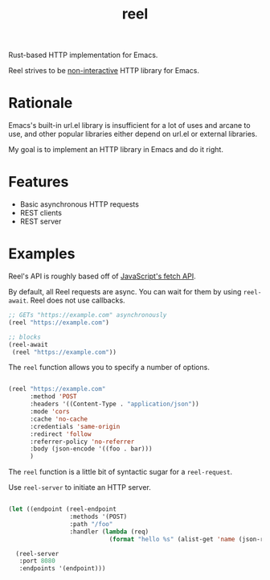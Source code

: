 #+title: reel

Rust-based HTTP implementation for Emacs.

Reel strives to be _non-interactive_ HTTP library for Emacs.

* Rationale
Emacs's built-in url.el library is insufficient for a lot of uses and arcane to
use, and other popular libraries either depend on url.el or external libraries.

My goal is to implement an HTTP library in Emacs and do it right.
* Features
- Basic asynchronous HTTP requests
- REST clients
- REST server
* Examples
Reel's API is roughly based off of [[https://developer.mozilla.org/en-US/docs/Web/API/Fetch_API][JavaScript's fetch API]].

By default, all Reel requests are async. You can wait for them by using
~reel-await~. Reel does not use callbacks.

#+begin_src emacs-lisp :eval never
;; GETs "https://example.com" asynchronously
(reel "https://example.com")

;; blocks
(reel-await
 (reel "https://example.com"))
#+end_src

The ~reel~ function allows you to specify a number of options.

#+begin_src emacs-lisp :eval never

(reel "https://example.com"
      :method 'POST
      :headers '((Content-Type . "application/json"))
      :mode 'cors
      :cache 'no-cache
      :credentials 'same-origin
      :redirect 'follow
      :referrer-policy 'no-referrer
      :body (json-encode '((foo . bar)))
      )
#+end_src

The ~reel~ function is a little bit of syntactic sugar for a ~reel-request~.

Use ~reel-server~ to initiate an HTTP server.

#+begin_src emacs-lisp :eval never

(let ((endpoint (reel-endpoint
                 :methods '(POST)
                 :path "/foo"
                 :handler (lambda (req)
                            (format "hello %s" (alist-get 'name (json-read (reel-request-body req))))))))

  (reel-server
   :port 8080
   :endpoints '(endpoint)))
#+end_src
